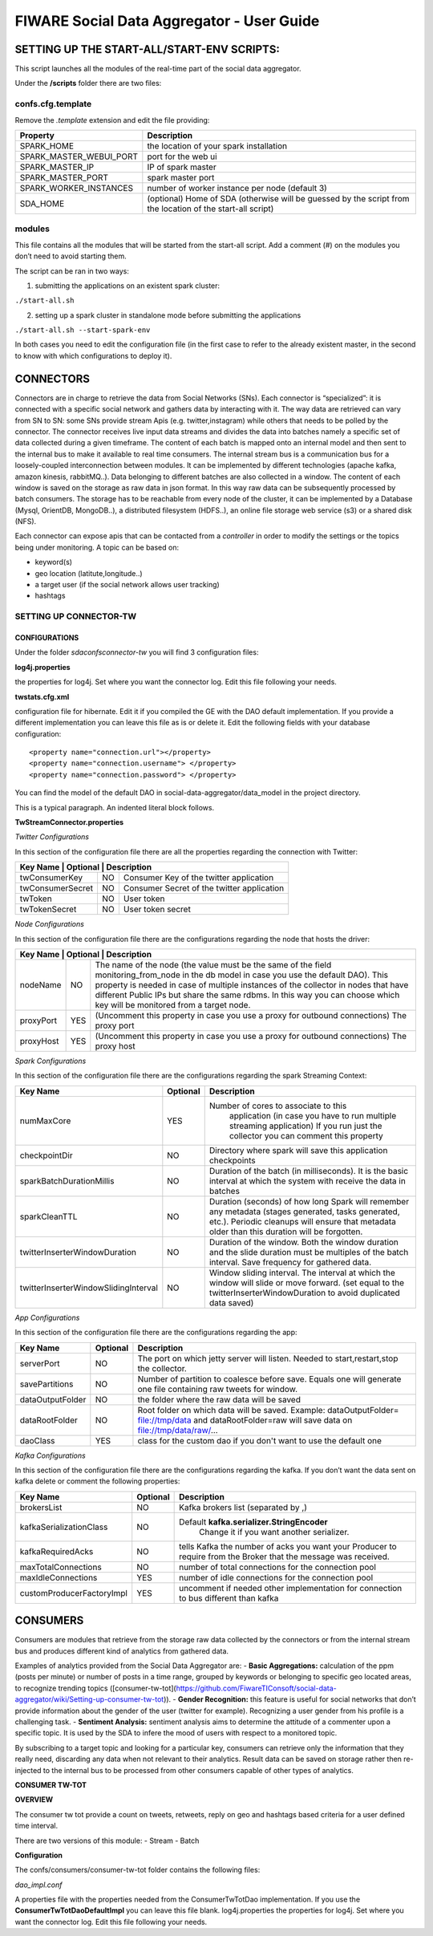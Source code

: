 FIWARE Social Data Aggregator - User Guide
_____________________________________________________________

SETTING UP THE START-ALL/START-ENV SCRIPTS:
==================================

This script launches all the modules of the real-time part of the social data aggregator. 

Under the **/scripts** folder there are two files:

confs.cfg.template
------------------

Remove the *.template* extension and edit the file providing:

+-------------------------+----------------------------------------+
| Property                |    Description                         |
+=========================+========================================+
| SPARK_HOME              | the location of your spark installation|
+-------------------------+----------------------------------------+
| SPARK_MASTER_WEBUI_PORT | port for the web ui                    |
+-------------------------+----------------------------------------+
|SPARK_MASTER_IP          | IP of spark master                     |
+-------------------------+----------------------------------------+
| SPARK_MASTER_PORT       | spark master port                      |
+-------------------------+----------------------------------------+
| SPARK_WORKER_INSTANCES  | number of worker instance per node     |
|                         | (default 3)                            |
+-------------------------+----------------------------------------+
| SDA_HOME                | (optional) Home of SDA (otherwise will |
|                         | be guessed by the script from the      |
|                         | location of the start-all script)      |
+-------------------------+----------------------------------------+

modules
------------------

This file contains all the modules that will be started from the start-all script. 
Add a comment (#) on the modules you don’t need to avoid starting them.

The script can be ran in two ways:

1. submitting the applications on an existent spark cluster:

``./start-all.sh``

2. setting  up a spark cluster in standalone mode before submitting the applications

``./start-all.sh --start-spark-env``

In both cases you need to edit the configuration file (in the first case to refer to the already existent master, in the second to know with which configurations to deploy it).

CONNECTORS
==================================

Connectors are in charge to retrieve the data from Social Networks (SNs). Each connector is “specialized”: it is connected with  a specific social network and gathers data by interacting with it. The way data are retrieved can vary from SN to SN: some SNs provide stream Apis (e.g. twitter,instagram) while others that needs to be polled by the connector. 
The connector receives live input data streams and divides the data into batches namely a specific set of data collected during a given timeframe. The content of each batch is mapped onto an internal model and then sent to the internal bus to make it available to real time consumers.
The internal stream bus is a communication bus for a loosely-coupled interconnection between modules. It can be implemented by different technologies (apache kafka, amazon kinesis, rabbitMQ..).
Data belonging to different batches are also collected in a window. The content of each window is saved on the storage as raw data in json format.  In this way raw data can be subsequently processed by batch consumers. 
The storage has to be reachable from every node of the cluster, it can be implemented by a Database (Mysql, OrientDB, MongoDB..), a distributed filesystem (HDFS..), an online file storage web service (s3) or a shared disk (NFS).

Each connector can expose apis that can be contacted from a *controller* in order to modify the settings or the topics being under monitoring. 
A topic can be based on:

* keyword(s)
* geo location (latitute,longitude..)
* a target user (if the social network allows user tracking)
* hashtags 

SETTING UP CONNECTOR-TW
------------------

CONFIGURATIONS
~~~~~~~~~~~~~~~~~~~~~~

Under the folder *sda\confs\connector-tw* you will find 3 configuration files:

**log4j.properties** 

the properties for log4j. Set where you want the connector log. Edit this file following your needs.

**twstats.cfg.xml**

configuration file for hibernate. Edit it if you compiled the GE with the DAO default implementation. If you provide a different implementation you can leave this file as is or delete it.
Edit the following fields with your database configuration:

::

    <property name="connection.url"></property>
    <property name="connection.username"> </property>
    <property name="connection.password"> </property>

You can find the model of the default DAO in social-data-aggregator/data_model in the project directory.

This is a typical paragraph.  An indented literal block follows.

**TwStreamConnector.properties**

*Twitter Configurations*

In this section of the configuration file there are all the properties regarding the connection with Twitter:

+------------------------+------------+-------------------------------------+
|  Key Name         | Optional   | Description                              | 
+===================+============+==========================================+
| twConsumerKey     | NO         | Consumer Key of the twitter application  | 
+-------------------+------------+------------------------------------------+
| twConsumerSecret  | NO         |Consumer Secret of the twitter application|         
+-------------------+------------+------------------------------------------+
| twToken           | NO         | User token                               |         
+-------------------+------------+------------------------------------------+
| twTokenSecret     | NO         | User token secret                        |         
+-------------------+------------+------------------------------------------+

*Node Configurations*

In this section of the configuration file there are the configurations regarding the node that hosts the driver:

+------------------------+------------+-------------------------------------+
|  Key Name         | Optional   | Description                              | 
+===================+============+==========================================+
| nodeName          | NO         | The name of the node (the value must be  |
|                   |            | the same of the field                    | 
|                   |            | monitoring_from_node in the db model in  |
|                   |            | case you use the default DAO). This      |  
|                   |            | property is needed in case of multiple   |
|                   |            | instances of the collector in nodes      |
|                   |            | that have different Public IPs but share |
|                   |            | the same rdbms. In this way you can      |
|                   |            | choose which key will be monitored       |
|                   |            | from a target node.                      |
+-------------------+------------+------------------------------------------+
| proxyPort         | YES        | (Uncomment this property in case you use |       
|                   |            | a proxy  for outbound connections)       |
|                   |            | The proxy port                           |
+-------------------+------------+------------------------------------------+
| proxyHost         | YES        | (Uncomment this property in case you use |
|                   |            | a proxy  for outbound connections)       |
|                   |            | The proxy host                           |
+-------------------+------------+------------------------------------------+

*Spark  Configurations*

In this section of the configuration file there are the configurations regarding the spark Streaming Context:

+--------------------------------------+------------+------------------------------------------+
|  Key Name                            | Optional   | Description                              | 
+======================================+============+==========================================+
| numMaxCore                           | YES        | Number of cores to associate to this     |
|                                      |            |  application (in case you have to run    | 
|                                      |            |  multiple streaming application)         |
|                                      |            |  If you run just the collector you can   |
|                                      |            |  comment this property                   |
+--------------------------------------+------------+------------------------------------------+
| checkpointDir                        | NO         | Directory where spark will save this     |       
|                                      |            | application  checkpoints                 |
+--------------------------------------+------------+------------------------------------------+
| sparkBatchDurationMillis             | NO         | Duration of the batch (in milliseconds). |
|                                      |            | It is the basic interval at which the    |
|                                      |            | system with receive the data in batches  |
+--------------------------------------+------------+------------------------------------------+
| sparkCleanTTL                        | NO         | Duration (seconds) of how long Spark will|
|                                      |            | remember any metadata (stages generated, |
|                                      |            | tasks generated, etc.). Periodic cleanups|
|                                      |            | will ensure that metadata older than this|
|                                      |            | duration will be forgotten.              |
+--------------------------------------+------------+------------------------------------------+
| twitterInserterWindowDuration        | NO         | Duration of the window. Both the window  |
|                                      |            | duration and the slide duration must be  |
|                                      |            | multiples of the batch interval.         |
|                                      |            | Save frequency for gathered data.        |
+--------------------------------------+------------+------------------------------------------+
| twitterInserterWindowSlidingInterval | NO         | Window sliding interval. The interval at |
|                                      |            | which the window will slide or move      |
|                                      |            | forward. (set equal to the               |
|                                      |            | twitterInserterWindowDuration to avoid   |
|                                      |            | duplicated data saved)                   |
+--------------------------------------+------------+------------------------------------------+


*App Configurations*

In this section of the configuration file there are the configurations regarding the app:

+--------------------------------------+------------+------------------------------------------+
|  Key Name                            | Optional   | Description                              | 
+======================================+============+==========================================+
| serverPort                           | NO         | The port on which jetty server will      |
|                                      |            | listen. Needed to start,restart,stop     | 
|                                      |            | the collector.                           |
+--------------------------------------+------------+------------------------------------------+
| savePartitions                       | NO         | Number of partition to coalesce before   |       
|                                      |            | save. Equals one will generate one file  |
|                                      |            | containing raw tweets for window.        |
+--------------------------------------+------------+------------------------------------------+
| dataOutputFolder                     | NO         | the folder where the raw data will be    |
|                                      |            | saved                                    |
+--------------------------------------+------------+------------------------------------------+
| dataRootFolder                       | NO         | Root folder on which data will be saved. |
|                                      |            | Example: dataOutputFolder=               |
|                                      |            | file://tmp/data and dataRootFolder=raw   |
|                                      |            | will save data on file://tmp/data/raw/...|
+--------------------------------------+------------+------------------------------------------+
| daoClass                             | YES        | class for the custom dao if you          |
|                                      |            | don't want to use the default one        |
+--------------------------------------+------------+------------------------------------------+

*Kafka Configurations*

In this section of the configuration file there are the configurations regarding the kafka. If you don’t want the data sent on kafka delete or comment the following properties:

+--------------------------------------+------------+------------------------------------------+
|  Key Name                            | Optional   | Description                              | 
+======================================+============+==========================================+
| brokersList                          | NO         | Kafka brokers list (separated by ,)      |
+--------------------------------------+------------+------------------------------------------+
| kafkaSerializationClass              | NO         |Default **kafka.serializer.StringEncoder**|       
|                                      |            | Change it if you want another serializer.|
+--------------------------------------+------------+------------------------------------------+
| kafkaRequiredAcks                    | NO         | tells Kafka the number of acks you want  |
|                                      |            | your Producer to require from the        |
|                                      |            | Broker that the message was received.    |
+--------------------------------------+------------+------------------------------------------+
| maxTotalConnections                  | NO         | number of total connections for          |
|                                      |            | the connection pool                      |
+--------------------------------------+------------+------------------------------------------+
| maxIdleConnections                   | YES        | number of idle connections for the       |
|                                      |            | connection pool                          |
+--------------------------------------+------------+------------------------------------------+
| customProducerFactoryImpl            | YES        |uncomment if needed other implementation  |
|                                      |            |for connection to bus different than kafka|
+--------------------------------------+------------+------------------------------------------+

CONSUMERS
==================================

Consumers are modules that retrieve from the storage raw data collected by the connectors or from the internal stream bus and produces different kind of analytics from gathered data.

Examples of analytics provided from the Social Data Aggregator are:
- **Basic Aggregations:** calculation of the ppm (posts per minute) or number of posts in a time range, grouped by keywords or belonging to specific geo located areas, to recognize trending topics ([consumer-tw-tot](https://github.com/FiwareTIConsoft/social-data-aggregator/wiki/Setting-up-consumer-tw-tot)).
- **Gender Recognition:** this feature is useful for social networks that don’t provide information about the gender of the user (twitter for example). Recognizing a user gender from his profile is a challenging task.
- **Sentiment Analysis:** sentiment analysis aims to determine the attitude of a commenter upon a specific topic. It is used by the SDA to infere the mood of users with respect to a monitored topic. 

By subscribing to a target topic and looking for a particular key, consumers can retrieve only the information that they really need, discarding any data when not relevant to their analytics. Result data can be saved on storage rather then re-injected to the internal bus to be processed from other consumers capable of other types of analytics. 

**CONSUMER TW-TOT**

**OVERVIEW**

The consumer tw tot provide a count on tweets, retweets, reply  on geo and hashtags based criteria for a user defined time interval. 

There are two versions of this module:
- Stream
- Batch

**Configuration**

The confs/consumers/consumer-tw-tot folder contains the following files:

*dao_impl.conf*

A properties file with the properties needed from the ConsumerTwTotDao implementation. If you use the **ConsumerTwTotDaoDefaultImpl** you can leave this file blank.
log4j.properties
the properties for log4j. Set where you want the connector log. Edit this file following your needs.



